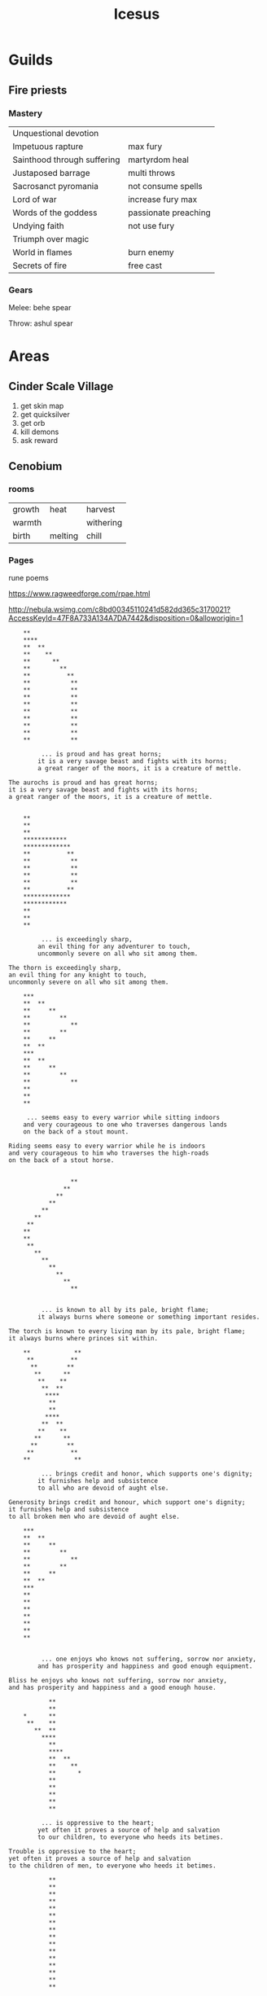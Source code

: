#+title: Icesus

* Guilds
** Fire priests
*** Mastery
    | Unquestional devotion       |                      |
    | Impetuous rapture           | max fury             |
    | Sainthood through suffering | martyrdom heal       |
    | Justaposed barrage          | multi throws         |
    | Sacrosanct pyromania        | not consume spells   |
    | Lord of war                 | increase fury max    |
    | Words of the goddess        | passionate preaching |
    | Undying faith               | not use fury         |
    | Triumph over magic          |                      |
    | World in flames             | burn enemy           |
    | Secrets of fire             | free cast            |
*** Gears
    Melee: behe spear

    Throw: ashul spear
* Areas
** Cinder Scale Village
    1. get skin map
    2. get quicksilver
    3. get orb
    4. kill demons
    5. ask reward
** Cenobium
*** rooms
    | growth | heat    | harvest   |
    | warmth |         | withering |
    | birth  | melting | chill     |
*** Pages
rune poems

https://www.ragweedforge.com/rpae.html

http://nebula.wsimg.com/c8bd00345110241d582dd365c3170021?AccessKeyId=47F8A733A134A7DA7442&disposition=0&alloworigin=1

#+begin_src
	**
	****
	**  **
	**    **
	**      **
	**        **
	**          **
	**           **
	**           **
	**           **
	**           **
	**           **
	**           **
	**           **
	**           **
	**           **

	     ... is proud and has great horns;
	    it is a very savage beast and fights with its horns;
	    a great ranger of the moors, it is a creature of mettle.

The aurochs is proud and has great horns;
it is a very savage beast and fights with its horns;
a great ranger of the moors, it is a creature of mettle.

#+end_src

#+begin_src
	**
	**
	**
	************
	*************
	**          **
	**           **
	**           **
	**           **
	**           **
	**          **
	*************
	************
	**
	**
	**

	     ... is exceedingly sharp,
	    an evil thing for any adventurer to touch,
	    uncommonly severe on all who sit among them.

The thorn is exceedingly sharp,
an evil thing for any knight to touch,
uncommonly severe on all who sit among them.
#+end_src

#+begin_src
	***
	**  **
	**     **
	**        **
	**           **
	**        **
	**     **
	**  **
	***
	**  **
	**     **
	**        **
	**           **
	**
	**
	**

     ... seems easy to every warrior while sitting indoors
    and very courageous to one who traverses dangerous lands
    on the back of a stout mount.

Riding seems easy to every warrior while he is indoors
and very courageous to him who traverses the high-roads
on the back of a stout horse.
#+end_src

#+begin_src

	             **
	           **
	         **
	       **
	     **
	   **
	 **
	**
	**
	 **
	   **
	     **
	       **
	         **
	           **
	             **


	     ... is known to all by its pale, bright flame;
	    it always burns where someone or something important resides.

The torch is known to every living man by its pale, bright flame;
it always burns where princes sit within.
#+end_src

#+begin_src
	**            **
	 **          **
	  **        **
	   **      **
	    **    **
	     **  **
	      ****
	       **
	       **
	      ****
	     **  **
	    **    **
	   **      **
	  **        **
	 **          **
	**            **

	     ... brings credit and honor, which supports one's dignity;
	    it furnishes help and subsistence
	    to all who are devoid of aught else.

Generosity brings credit and honour, which support one's dignity;
it furnishes help and subsistence
to all broken men who are devoid of aught else.
#+end_src

#+begin_src
	***
	**  **
	**     **
	**        **
	**           **
	**        **
	**     **
	**  **
	***
	**
	**
	**
	**
	**
	**
	**


	     ... one enjoys who knows not suffering, sorrow nor anxiety,
	    and has prosperity and happiness and good enough equipment.

Bliss he enjoys who knows not suffering, sorrow nor anxiety,
and has prosperity and happiness and a good enough house.
#+end_src


#+begin_src
	       **
	       **
	*      **
	 **    **
	   **  **
	     ****
	       **
	       ****
	       **  **
	       **    **
	       **      *
	       **
	       **
	       **
	       **
	       **

	     ... is oppressive to the heart;
	    yet often it proves a source of help and salvation
	    to our children, to everyone who heeds its betimes.

Trouble is oppressive to the heart;
yet often it proves a source of help and salvation
to the children of men, to everyone who heeds it betimes.
#+end_src

#+begin_src
	       **
	       **
	       **
	       **
	       **
	       **
	       **
	       **
	       **
	       **
	       **
	       **
	       **
	       **
	       **
	       **

	     ... is very cold and immeasurably slippery;
	    it glistens as clear as glass and most like to gems;
	    it is a floor wrought by Albila, fair to look upon.

Ice is very cold and immeasurably slippery;
it glistens as clear as glass and most like to gems;
it is a floor wrought by the frost, fair to look upon.
#+end_src

#+begin_src

	          *
	       **
	     **
	   **
	 **
	**    **
	**      **
	 **       **
	   **       **
	     **      **
	       **    **
	            **
	          **
	        **
	      **
	    *

	     ... is a joy to all, when the Elements, the rulers of all,
	    suffer the earth to bring forth shining fruit
	    for rich and poor alike.

Summer is a joy to men, when God, the holy King of Heaven,
suffers the earth to bring forth shining fruits
for rich and poor alike.
#+end_src


#+begin_src
	**           **
	****       **
	**  **   **
	**    ***
	**     *
	**
	**
	**
	**
	**
	**
	**     *
	**    ***
	**  **   **
	****       **
	**           **


	     ... is a source of recreation and amusement to the great,
	    where adventurers sit blithely together in comfort.

Peorth is a source of recreation and amusement to the great,
where warriors sit blithely together in the banqueting-hall.
#+end_src

#+begin_src
	**     **     **
	**     **     **
	**     **     **
	 **    **    **
	  **   **   **
	   **  **  **
	    ********
	     ******
	       **
	       **
	       **
	       **
	       **
	       **
	       **
	       **

	     ... is to be found mainly in a swamp;
	    it grows in the water and makes a ghastly wound,
	    covering with blood every adventurer who touches it.

The Eolh-sedge is mostly to be found in a marsh;
it grows in the water and makes a ghastly wound,
covering with blood every warrior who touches it.
#+end_src

#+begin_src
	       **
	      ****
	     ******
	    ** ** **
	   **  **  **
	  **   **   **
	 **    **    **
	**     **     **
	       **
	       **
	       **
	       **
	       **
	       **
	       **
	       **


	     ... is a guiding star; well does it keep faith with the brave;
	    it is ever on its course over the mists of night and never fails.

Tiw is a guiding star; well does it keep faith with princes;
it is ever on its course over the mists of night and never fails.
#+end_src


#+begin_src
	      **
	     ****
	    **  **
	   **    **
	  **      **
	 **        **
	**          **
	**            **
	**            **
	**          **
	 **        **
	  **      **
	   **    **
	    **  **
	     ****
	      **
	    ... was first seen among the adventerous,
	   till, followed by his chariot,
	   departed eastwards over the waves.
	   So the the adventurers named the creature.

Ing was first seen by men among the East-Danes,
till, followed by his chariot,
he departed eastwards over the waves.
So the Heardingas named the hero.
#+end_src

#+begin_src
	**           **
	****       ****
	**  **   **  **
	**    ***    **
	**     *     **
	**           **
	**           **
	**           **
	**           **
	**           **
	**           **
	**           **
	**           **
	**           **
	**           **
	**           **
	     ... is a joy to royalty in the presence of adventurers.
	    A spirited creature in the pride of its hooves,
	    when the rich on horseback bandy words about it;
	    and it is every a source of comfort to the restless.

The horse is a joy to princes in the presence of warriors.
A steed in the pride of its hoofs,
when rich men on horseback bandy words about it;
and it is ever a source of comfort to the restless.
#+end_src


#+begin_src
	**            **
	**          **
	**        **
	**      **    **
	**    **    **
	**  **    **
	****    **
	**    **
	**  **
	****
	**
	**
	**
	**
	**


	     ... is a comfort to us all;
	    yet must we bestow it freely,
	    if we wish to gain honor before the Elements.

Wealth is a comfort to all men;
yet must every man bestow it freely,
if he wish to gain honour in the sight of the Lord.
#+end_src

#+begin_src
	***
	**  **
	**     **
	**        **
	**           **
	**        **
	**     **
	**  **
	**  **
	**     **
	**        **
	**           **
	**        **
	**     **
	**  **
	***
	     ... bears no fruit; yet without seed it brings forth young,
	    for it is generated from itself.
	    Splendid are its limbs and gloriously adorned
	    its lofty crown which reaches to the skies.

The poplar (possibly birch?) bears no fruit; yet without seed it brings forth suckers,
for it is generated from its leaves.
Splendid are its branches and gloriously adornedits lofty crown which reaches to the skies.
#+end_src

#+begin_src
	**
	****
	**  **
	**    **
	**      **
	**        **
	**          **
	**            **
	**
	**
	**
	**
	**
	**
	**
	**
	     ... seems intermiable to us,
	    if we venture on a vessel or on foot
	    and the motion terrifies us
	    and our companions heed not our calls.

The ocean seems interminable to men,
if they venture on the rolling bark
and the waves of the sea terrify them
and the courser of the deep heed not its bridle.
#+end_src

#+begin_src
	             **
	         **
	      **
	   **
	**
	   **
	      **
	         **
	         **
	      **
	   **
	**
	   **
	      **
	         **
	             **

	     ... is ever a joy in the hopes of adventurers
	    when they journey away into the unknown,
	    until they are borne to familiar lands.

The sun is ever a joy in the hopes of seafarers
when they journey away over the fishes' bath,
until the courser of the deep bears them to land.
#+end_src

#+begin_src
	**           **
	**           **
	***         ***
	****       ****
	** **     ** **
	**  **   **  **
	**   ** **   **
	**    ***    **
	**    ***    **
	**   ** **   **
	**  **   **  **
	** **     ** **
	****       ****
	***         ***
	**           **
	**           **

	     ... the glorious light of the heavens, is sent by Zrammas;
	    it is beloved of us all, a source of hope and happiness to all,
	    and of service to all.

Day, the glorious light of the Creator, is sent by the Lord;
it is beloved of men, a source of hope and happiness to rich and poor,
and of service to all.
#+end_src

#+begin_src
	**            **
	**            **
	**            **
	**            **
	**            **
	****          **
	**  **        **
	**    **      **
	**      **    **
	**        **  **
	**          ****
	**            **
	**            **
	**            **
	**            **
	**            **
	     ... is the whitest of grain;
	    it is whirled from the vault of heaven
	    and is tossed about by gusts of wind
	    and then it melts.

Hail is the whitest of grain;
it is whirled from the vault of heaven
and is tossed about by gusts of wind
and then it melts into water.
#+end_src
